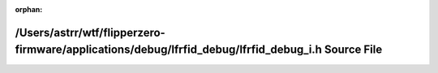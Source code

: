.. meta::0f6715a290bc18fb74c33f54ced05e9c6ef580370ac193235c881a1cb327bfa0079b52df7870ebf93eb94b0fb630af85f7478600419ab50268d54d04a24ede30

:orphan:

.. title:: Flipper Zero Firmware: /Users/astrr/wtf/flipperzero-firmware/applications/debug/lfrfid_debug/lfrfid_debug_i.h Source File

/Users/astrr/wtf/flipperzero-firmware/applications/debug/lfrfid\_debug/lfrfid\_debug\_i.h Source File
=====================================================================================================

.. container:: doxygen-content

   
   .. raw:: html
     :file: lfrfid__debug__i_8h_source.html

